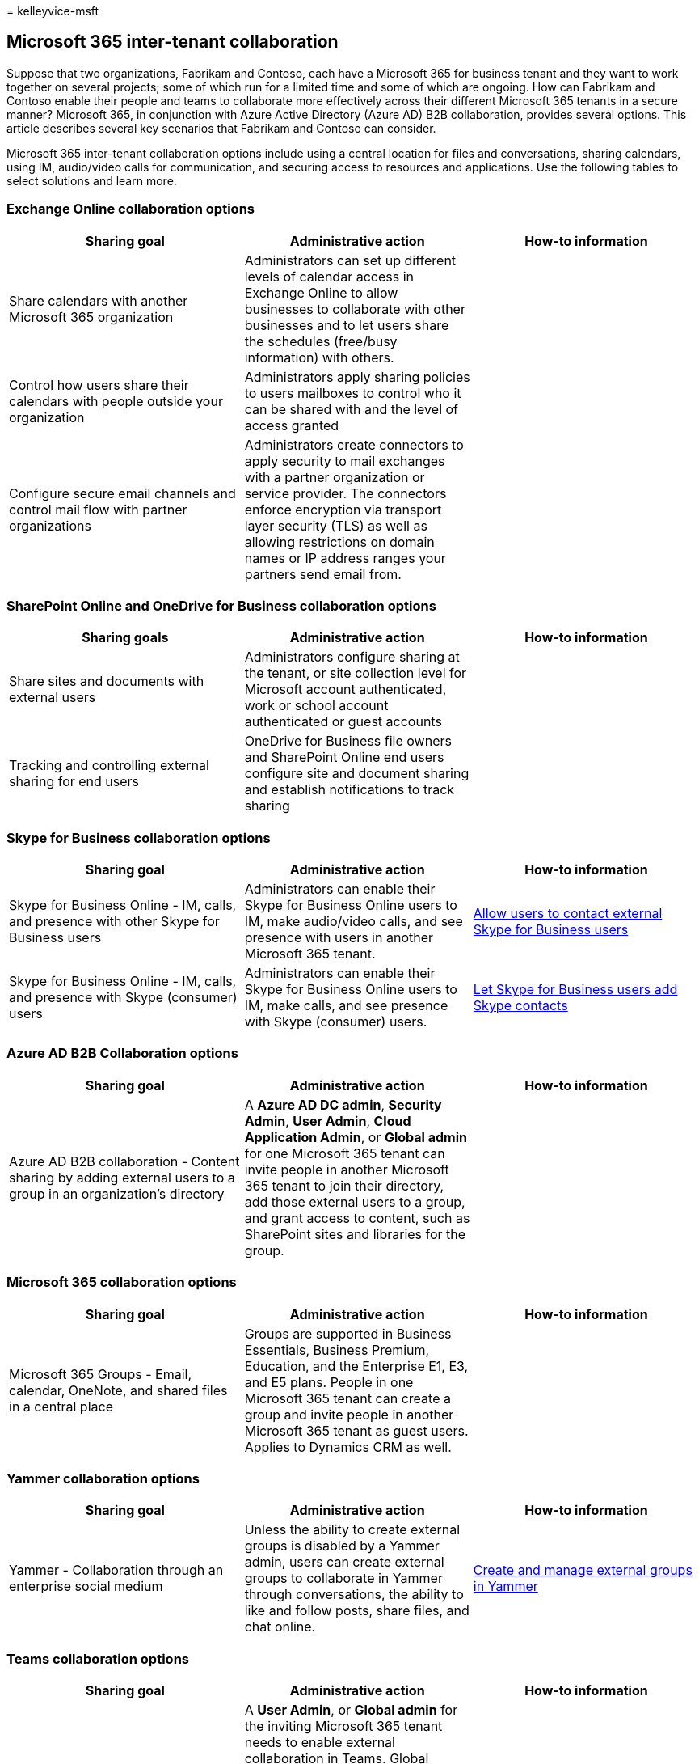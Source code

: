 = 
kelleyvice-msft

== Microsoft 365 inter-tenant collaboration

Suppose that two organizations, Fabrikam and Contoso, each have a
Microsoft 365 for business tenant and they want to work together on
several projects; some of which run for a limited time and some of which
are ongoing. How can Fabrikam and Contoso enable their people and teams
to collaborate more effectively across their different Microsoft 365
tenants in a secure manner? Microsoft 365, in conjunction with Azure
Active Directory (Azure AD) B2B collaboration, provides several options.
This article describes several key scenarios that Fabrikam and Contoso
can consider.

Microsoft 365 inter-tenant collaboration options include using a central
location for files and conversations, sharing calendars, using IM,
audio/video calls for communication, and securing access to resources
and applications. Use the following tables to select solutions and learn
more.

=== Exchange Online collaboration options

[width="100%",cols="<34%,<33%,<33%",options="header",]
|===
|Sharing goal |Administrative action |How-to information
|Share calendars with another Microsoft 365 organization |Administrators
can set up different levels of calendar access in Exchange Online to
allow businesses to collaborate with other businesses and to let users
share the schedules (free/busy information) with others. |

|Control how users share their calendars with people outside your
organization |Administrators apply sharing policies to users mailboxes
to control who it can be shared with and the level of access granted |

|Configure secure email channels and control mail flow with partner
organizations |Administrators create connectors to apply security to
mail exchanges with a partner organization or service provider. The
connectors enforce encryption via transport layer security (TLS) as well
as allowing restrictions on domain names or IP address ranges your
partners send email from. |
|===

=== SharePoint Online and OneDrive for Business collaboration options

[width="100%",cols="<34%,<33%,<33%",options="header",]
|===
|Sharing goals |Administrative action |How-to information
|Share sites and documents with external users |Administrators configure
sharing at the tenant, or site collection level for Microsoft account
authenticated, work or school account authenticated or guest accounts |

|Tracking and controlling external sharing for end users |OneDrive for
Business file owners and SharePoint Online end users configure site and
document sharing and establish notifications to track sharing |
|===

=== Skype for Business collaboration options

[width="100%",cols="<34%,<33%,<33%",options="header",]
|===
|Sharing goal |Administrative action |How-to information
|Skype for Business Online - IM, calls, and presence with other Skype
for Business users |Administrators can enable their Skype for Business
Online users to IM, make audio/video calls, and see presence with users
in another Microsoft 365 tenant.
|https://support.office.com/article/b414873a-0059-4cd5-aea1-e5d0857dbc94[Allow
users to contact external Skype for Business users]

|Skype for Business Online - IM, calls, and presence with Skype
(consumer) users |Administrators can enable their Skype for Business
Online users to IM, make calls, and see presence with Skype (consumer)
users.
|https://support.office.com/article/08666236-1894-42ae-8846-e49232bbc460[Let
Skype for Business users add Skype contacts]
|===

=== Azure AD B2B Collaboration options

[width="100%",cols="<34%,<33%,<33%",options="header",]
|===
|Sharing goal |Administrative action |How-to information
|Azure AD B2B collaboration - Content sharing by adding external users
to a group in an organization’s directory |A *Azure AD DC admin*,
*Security Admin*, *User Admin*, *Cloud Application Admin*, or *Global
admin* for one Microsoft 365 tenant can invite people in another
Microsoft 365 tenant to join their directory, add those external users
to a group, and grant access to content, such as SharePoint sites and
libraries for the group. |
|===

=== Microsoft 365 collaboration options

[width="100%",cols="<34%,<33%,<33%",options="header",]
|===
|Sharing goal |Administrative action |How-to information
|Microsoft 365 Groups - Email, calendar, OneNote, and shared files in a
central place |Groups are supported in Business Essentials, Business
Premium, Education, and the Enterprise E1, E3, and E5 plans. People in
one Microsoft 365 tenant can create a group and invite people in another
Microsoft 365 tenant as guest users. Applies to Dynamics CRM as well. |
|===

=== Yammer collaboration options

[width="100%",cols="<34%,<33%,<33%",options="header",]
|===
|Sharing goal |Administrative action |How-to information
|Yammer - Collaboration through an enterprise social medium |Unless the
ability to create external groups is disabled by a Yammer admin, users
can create external groups to collaborate in Yammer through
conversations, the ability to like and follow posts, share files, and
chat online.
|https://support.office.com/article/9ccd15ce-0efc-4dc1-81bc-4a424ab6f92a[Create
and manage external groups in Yammer]
|===

=== Teams collaboration options

[width="100%",cols="<34%,<33%,<33%",options="header",]
|===
|Sharing goal |Administrative action |How-to information
|Collaborate in Teams with users external to the organization |A *User
Admin*, or *Global admin* for the inviting Microsoft 365 tenant needs to
enable external collaboration in Teams. Global admins and team owners
will now be able to invite anyone with an email address to collaborate
in Teams. Admins can also manage and edit Guests already present in
their tenant. |

|Team owners can invite and manage how guests collaborate within their
teams. |Team owners have additional controls on what the guests can do
within their teams. |

|Guests from other tenants can view contents in Teams and collaborate
with other members |None. |link:/microsoftteams/guest-experience[The
guest access experience]
|===

=== Power BI collaboration options

[width="100%",cols="<34%,<33%,<33%",options="header",]
|===
|Sharing goal |Administrative action |How-to information
|Power BI enables external guest users to consume content shared to them
through links. This enables users in the organization to distribute
content in a secure way across organizations. |The Power BI Admin can
control whether users can invite external users to view content within
the organization. |link:/power-bi/service-admin-azure-ad-b2b[Distribute
Power BI content to external guest users with Azure AD B2B]
|===

=== Points to be aware of about Microsoft 365 inter-tenant collaboration

==== Sharing of user accounts, licenses, subscriptions, and storage

Each organization maintains its own user accounts, identities, security
groups, subscriptions, licenses, and storage. People use the
collaboration features in Microsoft 365 together with sharing policies
and security settings to provide access to needed information while
maintaining control of company assets.

* *User accounts:* Accounts cannot be shared or duplicated between the
tenants or partitions in the on-premises Active Directory Domain
Services.
* *Licenses & subscriptions:* In Microsoft 365, licenses from licensing
plans (also called SKUs or Microsoft 365 plans) give users access to the
Microsoft 365 services that are defined for those plans.
* *Storage:* In Microsoft 365 licensing plans, software boundaries and
limits for SharePoint Online are managed separately from mailbox storage
limits. Mailbox storage limits are set up and managed by using Exchange
Online. In both scenarios, storage can’t be shared across tenants.

==== Can we share domain namespaces across Microsoft 365 tenants?

No. Organization domain names, such as fabrikam.com or tailspintoys.com,
can only be associated and used with a single Microsoft 365 tenant. Each
tenant must have its own namespace. UPN, SMTP, and SIP namespaces cannot
be shared across tenants.

==== What about hybrid components and Microsoft 365 inter-tenant collaboration?

On-premises hybrid components, such as an Exchange organization and
Azure AD Connect, cannot be split across multiple tenants.
